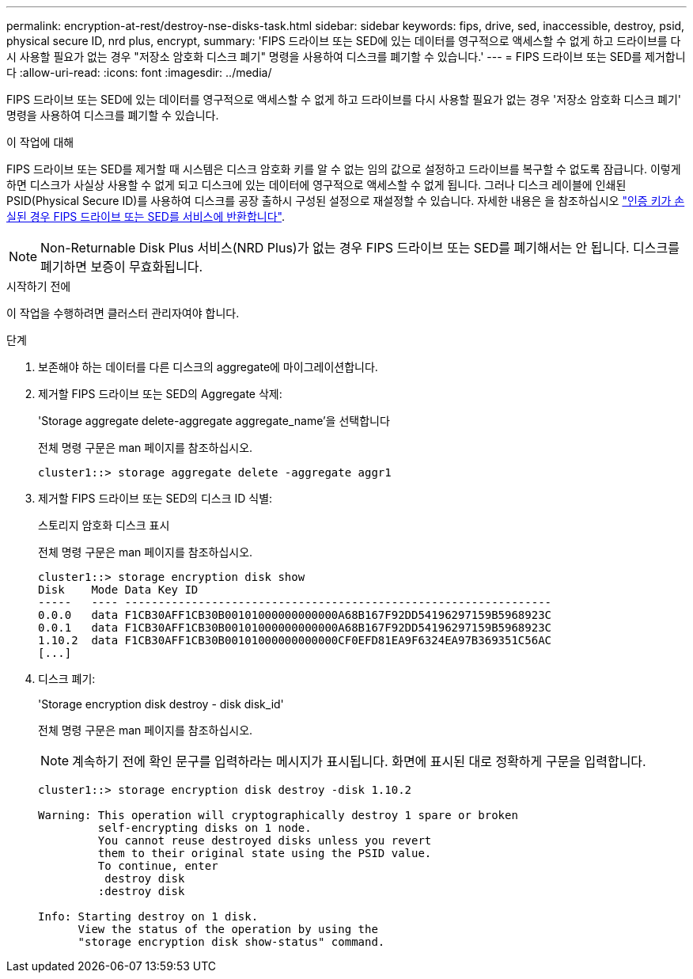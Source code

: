 ---
permalink: encryption-at-rest/destroy-nse-disks-task.html 
sidebar: sidebar 
keywords: fips, drive, sed, inaccessible, destroy, psid, physical secure ID, nrd plus, encrypt, 
summary: 'FIPS 드라이브 또는 SED에 있는 데이터를 영구적으로 액세스할 수 없게 하고 드라이브를 다시 사용할 필요가 없는 경우 "저장소 암호화 디스크 폐기" 명령을 사용하여 디스크를 폐기할 수 있습니다.' 
---
= FIPS 드라이브 또는 SED를 제거합니다
:allow-uri-read: 
:icons: font
:imagesdir: ../media/


[role="lead"]
FIPS 드라이브 또는 SED에 있는 데이터를 영구적으로 액세스할 수 없게 하고 드라이브를 다시 사용할 필요가 없는 경우 '저장소 암호화 디스크 폐기' 명령을 사용하여 디스크를 폐기할 수 있습니다.

.이 작업에 대해
FIPS 드라이브 또는 SED를 제거할 때 시스템은 디스크 암호화 키를 알 수 없는 임의 값으로 설정하고 드라이브를 복구할 수 없도록 잠급니다. 이렇게 하면 디스크가 사실상 사용할 수 없게 되고 디스크에 있는 데이터에 영구적으로 액세스할 수 없게 됩니다. 그러나 디스크 레이블에 인쇄된 PSID(Physical Secure ID)를 사용하여 디스크를 공장 출하시 구성된 설정으로 재설정할 수 있습니다. 자세한 내용은 을 참조하십시오 link:return-self-encrypting-disks-keys-not-available-task.html["인증 키가 손실된 경우 FIPS 드라이브 또는 SED를 서비스에 반환합니다"].


NOTE: Non-Returnable Disk Plus 서비스(NRD Plus)가 없는 경우 FIPS 드라이브 또는 SED를 폐기해서는 안 됩니다. 디스크를 폐기하면 보증이 무효화됩니다.

.시작하기 전에
이 작업을 수행하려면 클러스터 관리자여야 합니다.

.단계
. 보존해야 하는 데이터를 다른 디스크의 aggregate에 마이그레이션합니다.
. 제거할 FIPS 드라이브 또는 SED의 Aggregate 삭제:
+
'Storage aggregate delete-aggregate aggregate_name'을 선택합니다

+
전체 명령 구문은 man 페이지를 참조하십시오.

+
[listing]
----
cluster1::> storage aggregate delete -aggregate aggr1
----
. 제거할 FIPS 드라이브 또는 SED의 디스크 ID 식별:
+
스토리지 암호화 디스크 표시

+
전체 명령 구문은 man 페이지를 참조하십시오.

+
[listing]
----
cluster1::> storage encryption disk show
Disk    Mode Data Key ID
-----   ---- ----------------------------------------------------------------
0.0.0   data F1CB30AFF1CB30B00101000000000000A68B167F92DD54196297159B5968923C
0.0.1   data F1CB30AFF1CB30B00101000000000000A68B167F92DD54196297159B5968923C
1.10.2  data F1CB30AFF1CB30B00101000000000000CF0EFD81EA9F6324EA97B369351C56AC
[...]
----
. 디스크 폐기:
+
'Storage encryption disk destroy - disk disk_id'

+
전체 명령 구문은 man 페이지를 참조하십시오.

+
[NOTE]
====
계속하기 전에 확인 문구를 입력하라는 메시지가 표시됩니다. 화면에 표시된 대로 정확하게 구문을 입력합니다.

====
+
[listing]
----
cluster1::> storage encryption disk destroy -disk 1.10.2

Warning: This operation will cryptographically destroy 1 spare or broken
         self-encrypting disks on 1 node.
         You cannot reuse destroyed disks unless you revert
         them to their original state using the PSID value.
         To continue, enter
          destroy disk
         :destroy disk

Info: Starting destroy on 1 disk.
      View the status of the operation by using the
      "storage encryption disk show-status" command.
----

